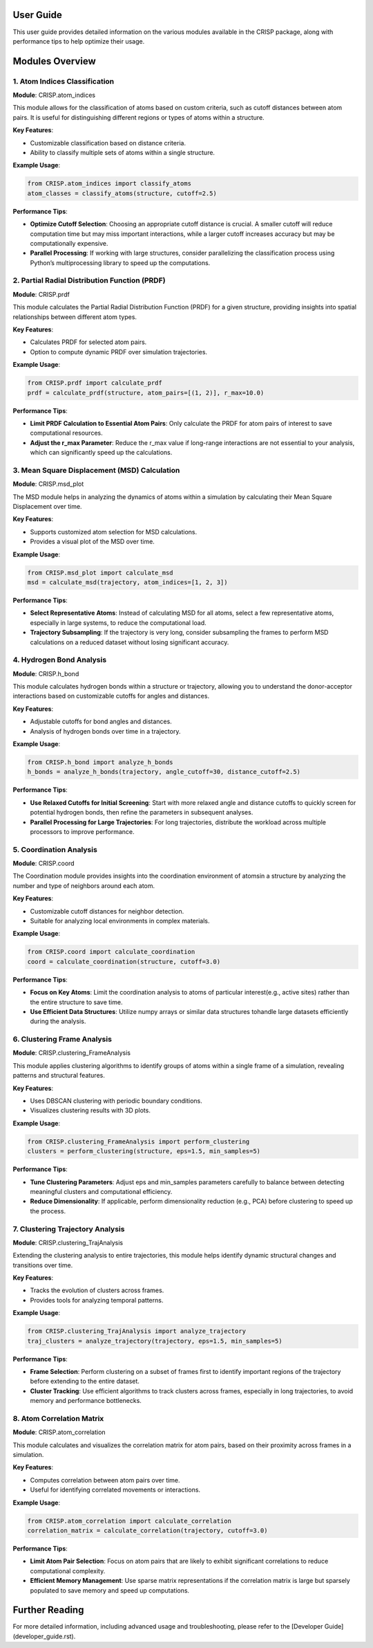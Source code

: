 User Guide
==========

This user guide provides detailed information on the various modules
available in the CRISP package, along with performance tips to help optimize their usage.

Modules Overview
================

1. Atom Indices Classification
------------------------------

**Module**: CRISP.atom_indices

This module allows for the classification of atoms based on custom criteria,
such as cutoff distances between atom pairs. It is useful for distinguishing different regions 
or types of atoms within a structure.

**Key Features**:

- Customizable classification based on distance criteria.
- Ability to classify multiple sets of atoms within a single structure.

**Example Usage**:

.. code-block:: python

    from CRISP.atom_indices import classify_atoms
    atom_classes = classify_atoms(structure, cutoff=2.5)

**Performance Tips**:

- **Optimize Cutoff Selection**: Choosing an appropriate cutoff distance is crucial. \
  A smaller cutoff will reduce computation time but may miss important interactions, \
  while a larger cutoff increases accuracy but may be computationally expensive.
- **Parallel Processing**: If working with large structures, consider parallelizing \
  the classification process using Python’s multiprocessing library to speed up the computations.


2. Partial Radial Distribution Function (PRDF)
----------------------------------------------

**Module**: CRISP.prdf

This module calculates the Partial Radial Distribution Function (PRDF)
for a given structure, providing insights into spatial relationships between different atom types.

**Key Features**:

- Calculates PRDF for selected atom pairs.
- Option to compute dynamic PRDF over simulation trajectories.

**Example Usage**:

.. code-block:: python

    from CRISP.prdf import calculate_prdf
    prdf = calculate_prdf(structure, atom_pairs=[(1, 2)], r_max=10.0)

**Performance Tips**:

- **Limit PRDF Calculation to Essential Atom Pairs**: Only calculate the PRDF for atom \
  pairs of interest to save computational resources.
- **Adjust the r_max Parameter**: Reduce the r_max value if long-range interactions \
  are not essential to your analysis, which can significantly speed up the calculations.

3. Mean Square Displacement (MSD) Calculation
---------------------------------------------

**Module**: CRISP.msd_plot

The MSD module helps in analyzing the dynamics of atoms within a simulation by \
calculating their Mean Square Displacement over time.

**Key Features**:

- Supports customized atom selection for MSD calculations.
- Provides a visual plot of the MSD over time.

**Example Usage**:

.. code-block:: python

    from CRISP.msd_plot import calculate_msd
    msd = calculate_msd(trajectory, atom_indices=[1, 2, 3])

**Performance Tips**:

- **Select Representative Atoms**: Instead of calculating MSD for all atoms, \
  select a few representative atoms, especially in large systems, to reduce the computational load.
- **Trajectory Subsampling**: If the trajectory is very long, consider subsampling the \
  frames to perform MSD calculations on a reduced dataset without losing significant accuracy.

4. Hydrogen Bond Analysis
-------------------------

**Module**: CRISP.h_bond

This module calculates hydrogen bonds within a structure or trajectory, 
allowing you to understand the donor-acceptor interactions based on customizable cutoffs for angles and distances.

**Key Features**:

- Adjustable cutoffs for bond angles and distances.
- Analysis of hydrogen bonds over time in a trajectory.

**Example Usage**:

.. code-block:: python

    from CRISP.h_bond import analyze_h_bonds
    h_bonds = analyze_h_bonds(trajectory, angle_cutoff=30, distance_cutoff=2.5)

**Performance Tips**:

- **Use Relaxed Cutoffs for Initial Screening**: Start with more relaxed angle and \
  distance cutoffs to quickly screen for potential hydrogen bonds, then refine the \
  parameters in subsequent analyses.
- **Parallel Processing for Large Trajectories**: For long trajectories, distribute \
  the workload across multiple processors to improve performance.

5. Coordination Analysis
------------------------

**Module**: CRISP.coord

The Coordination module provides insights into the coordination environment of atoms\
in a structure by analyzing the number and type of neighbors around each atom.

**Key Features**:

- Customizable cutoff distances for neighbor detection.
- Suitable for analyzing local environments in complex materials.

**Example Usage**:

.. code-block:: python

    from CRISP.coord import calculate_coordination
    coord = calculate_coordination(structure, cutoff=3.0)

**Performance Tips**:

- **Focus on Key Atoms**: Limit the coordination analysis to atoms of particular interest\
  (e.g., active sites) rather than the entire structure to save time.
- **Use Efficient Data Structures**: Utilize numpy arrays or similar data structures to\
  handle large datasets efficiently during the analysis.

6. Clustering Frame Analysis
----------------------------

**Module**: CRISP.clustering_FrameAnalysis

This module applies clustering algorithms to identify groups of atoms within a \
single frame of a simulation, revealing patterns and structural features.

**Key Features**:

- Uses DBSCAN clustering with periodic boundary conditions.
- Visualizes clustering results with 3D plots.

**Example Usage**:

.. code-block:: python

    from CRISP.clustering_FrameAnalysis import perform_clustering
    clusters = perform_clustering(structure, eps=1.5, min_samples=5)

**Performance Tips**:

- **Tune Clustering Parameters**: Adjust eps and min_samples parameters carefully \
  to balance between detecting meaningful clusters and computational efficiency.
- **Reduce Dimensionality**: If applicable, perform dimensionality reduction \
  (e.g., PCA) before clustering to speed up the process.

7. Clustering Trajectory Analysis
---------------------------------

**Module**: CRISP.clustering_TrajAnalysis

Extending the clustering analysis to entire trajectories, this module helps identify \
dynamic structural changes and transitions over time.

**Key Features**:

- Tracks the evolution of clusters across frames.
- Provides tools for analyzing temporal patterns.

**Example Usage**:

.. code-block:: python

    from CRISP.clustering_TrajAnalysis import analyze_trajectory
    traj_clusters = analyze_trajectory(trajectory, eps=1.5, min_samples=5)

**Performance Tips**:

- **Frame Selection**: Perform clustering on a subset of frames first to identify important \
  regions of the trajectory before extending to the entire dataset.
- **Cluster Tracking**: Use efficient algorithms to track clusters across frames, especially in \
  long trajectories, to avoid memory and performance bottlenecks.

8. Atom Correlation Matrix
--------------------------

**Module**: CRISP.atom_correlation

This module calculates and visualizes the correlation matrix for atom pairs, 
based on their proximity across frames in a simulation.

**Key Features**:

- Computes correlation between atom pairs over time.
- Useful for identifying correlated movements or interactions.

**Example Usage**:

.. code-block:: python

    from CRISP.atom_correlation import calculate_correlation
    correlation_matrix = calculate_correlation(trajectory, cutoff=3.0)

**Performance Tips**:

- **Limit Atom Pair Selection**: Focus on atom pairs that are likely to exhibit \
  significant correlations to reduce computational complexity.
- **Efficient Memory Management**: Use sparse matrix representations if the \
  correlation matrix is large but sparsely populated to save memory and speed up computations.

Further Reading
===============

For more detailed information, including advanced usage and troubleshooting, please refer to the [Developer Guide](developer_guide.rst).
